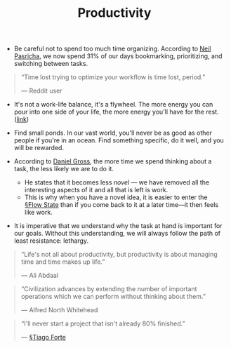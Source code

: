 #+title: Productivity

- Be careful not to spend too much time organizing. According to [[https://pca.st/xuvhy4qq#t=748][Neil Pasricha]], we now spend 31% of our days bookmarking, prioritizing, and switching between tasks.

#+BEGIN_QUOTE
“Time lost trying to optimize your workflow is time lost, period.”

— Reddit user
#+END_QUOTE
  
- It's not a work-life balance, it's a flywheel. The more energy you can pour into one side of your life, the more energy you'll have for the rest. ([[https://pca.st/xuvhy4qq#t=5080][link]])
  
- Find small ponds. In our vast world, you'll never be as good as other people if you're in an ocean. Find something specific, do it well, and you will be rewarded.
  
- According to [[https://dcgross.com/improvising-for-productivity/?utm_campaign=Sunday%2520Snippets&utm_medium=email&utm_source=Revue%2520newsletter][Daniel Gross]], the more time we spend thinking about a task, the less likely we are to do it.
  - He states that it becomes less /novel/ — we have removed all the interesting aspects of it and all that is left is work.
  - This is why when you have a novel idea, it is easier to enter the [[file:flow_state.org][§Flow State]] than if you come back to it at a later time—it then feels like work.
    
- It is imperative that we understand why the task at hand is important for our goals. Without this understanding, we will always follow the path of least resistance: lethargy.

#+BEGIN_QUOTE
“Life's not all about productivity, but productivity is about managing time and time makes up life.”

— Ali Abdaal
#+END_QUOTE

#+BEGIN_QUOTE
“Civilization advances by extending the number of important operations which we can perform without thinking about them.”

— Alfred North Whitehead
#+END_QUOTE

#+BEGIN_QUOTE
“I'll never start a project that isn't already 80% finished.”

— [[file:tiago_forte.org][§Tiago Forte]]
#+END_QUOTE





